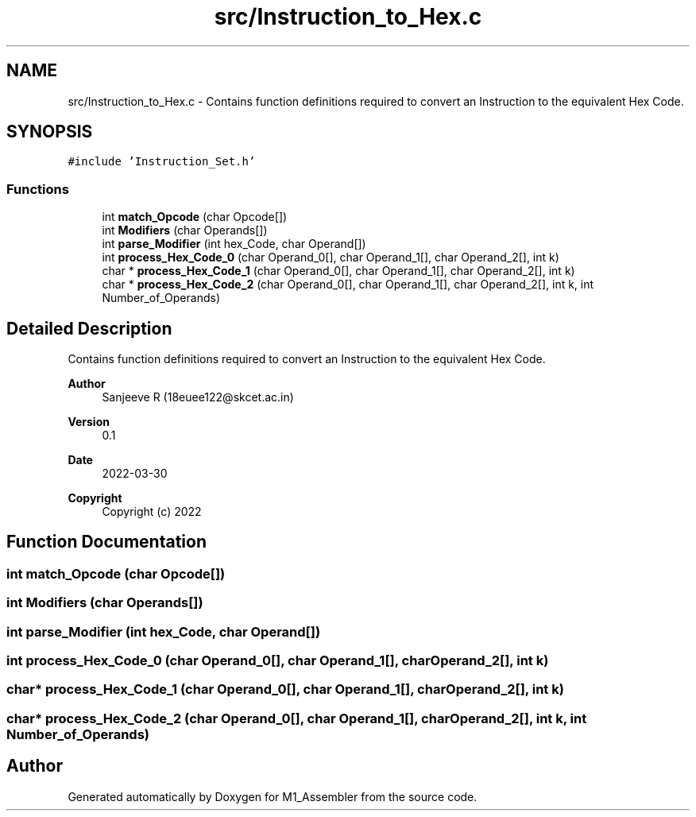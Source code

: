 .TH "src/Instruction_to_Hex.c" 3 "Fri Apr 1 2022" "Version Alpha" "M1_Assembler" \" -*- nroff -*-
.ad l
.nh
.SH NAME
src/Instruction_to_Hex.c \- Contains function definitions required to convert an Instruction to the equivalent Hex Code\&.  

.SH SYNOPSIS
.br
.PP
\fC#include 'Instruction_Set\&.h'\fP
.br

.SS "Functions"

.in +1c
.ti -1c
.RI "int \fBmatch_Opcode\fP (char Opcode[])"
.br
.ti -1c
.RI "int \fBModifiers\fP (char Operands[])"
.br
.ti -1c
.RI "int \fBparse_Modifier\fP (int hex_Code, char Operand[])"
.br
.ti -1c
.RI "int \fBprocess_Hex_Code_0\fP (char Operand_0[], char Operand_1[], char Operand_2[], int k)"
.br
.ti -1c
.RI "char * \fBprocess_Hex_Code_1\fP (char Operand_0[], char Operand_1[], char Operand_2[], int k)"
.br
.ti -1c
.RI "char * \fBprocess_Hex_Code_2\fP (char Operand_0[], char Operand_1[], char Operand_2[], int k, int Number_of_Operands)"
.br
.in -1c
.SH "Detailed Description"
.PP 
Contains function definitions required to convert an Instruction to the equivalent Hex Code\&. 


.PP
\fBAuthor\fP
.RS 4
Sanjeeve R (18euee122@skcet.ac.in) 
.RE
.PP
\fBVersion\fP
.RS 4
0\&.1 
.RE
.PP
\fBDate\fP
.RS 4
2022-03-30
.RE
.PP
\fBCopyright\fP
.RS 4
Copyright (c) 2022 
.RE
.PP

.SH "Function Documentation"
.PP 
.SS "int match_Opcode (char Opcode[])"

.SS "int Modifiers (char Operands[])"

.SS "int parse_Modifier (int hex_Code, char Operand[])"

.SS "int process_Hex_Code_0 (char Operand_0[], char Operand_1[], char Operand_2[], int k)"

.SS "char* process_Hex_Code_1 (char Operand_0[], char Operand_1[], char Operand_2[], int k)"

.SS "char* process_Hex_Code_2 (char Operand_0[], char Operand_1[], char Operand_2[], int k, int Number_of_Operands)"

.SH "Author"
.PP 
Generated automatically by Doxygen for M1_Assembler from the source code\&.

